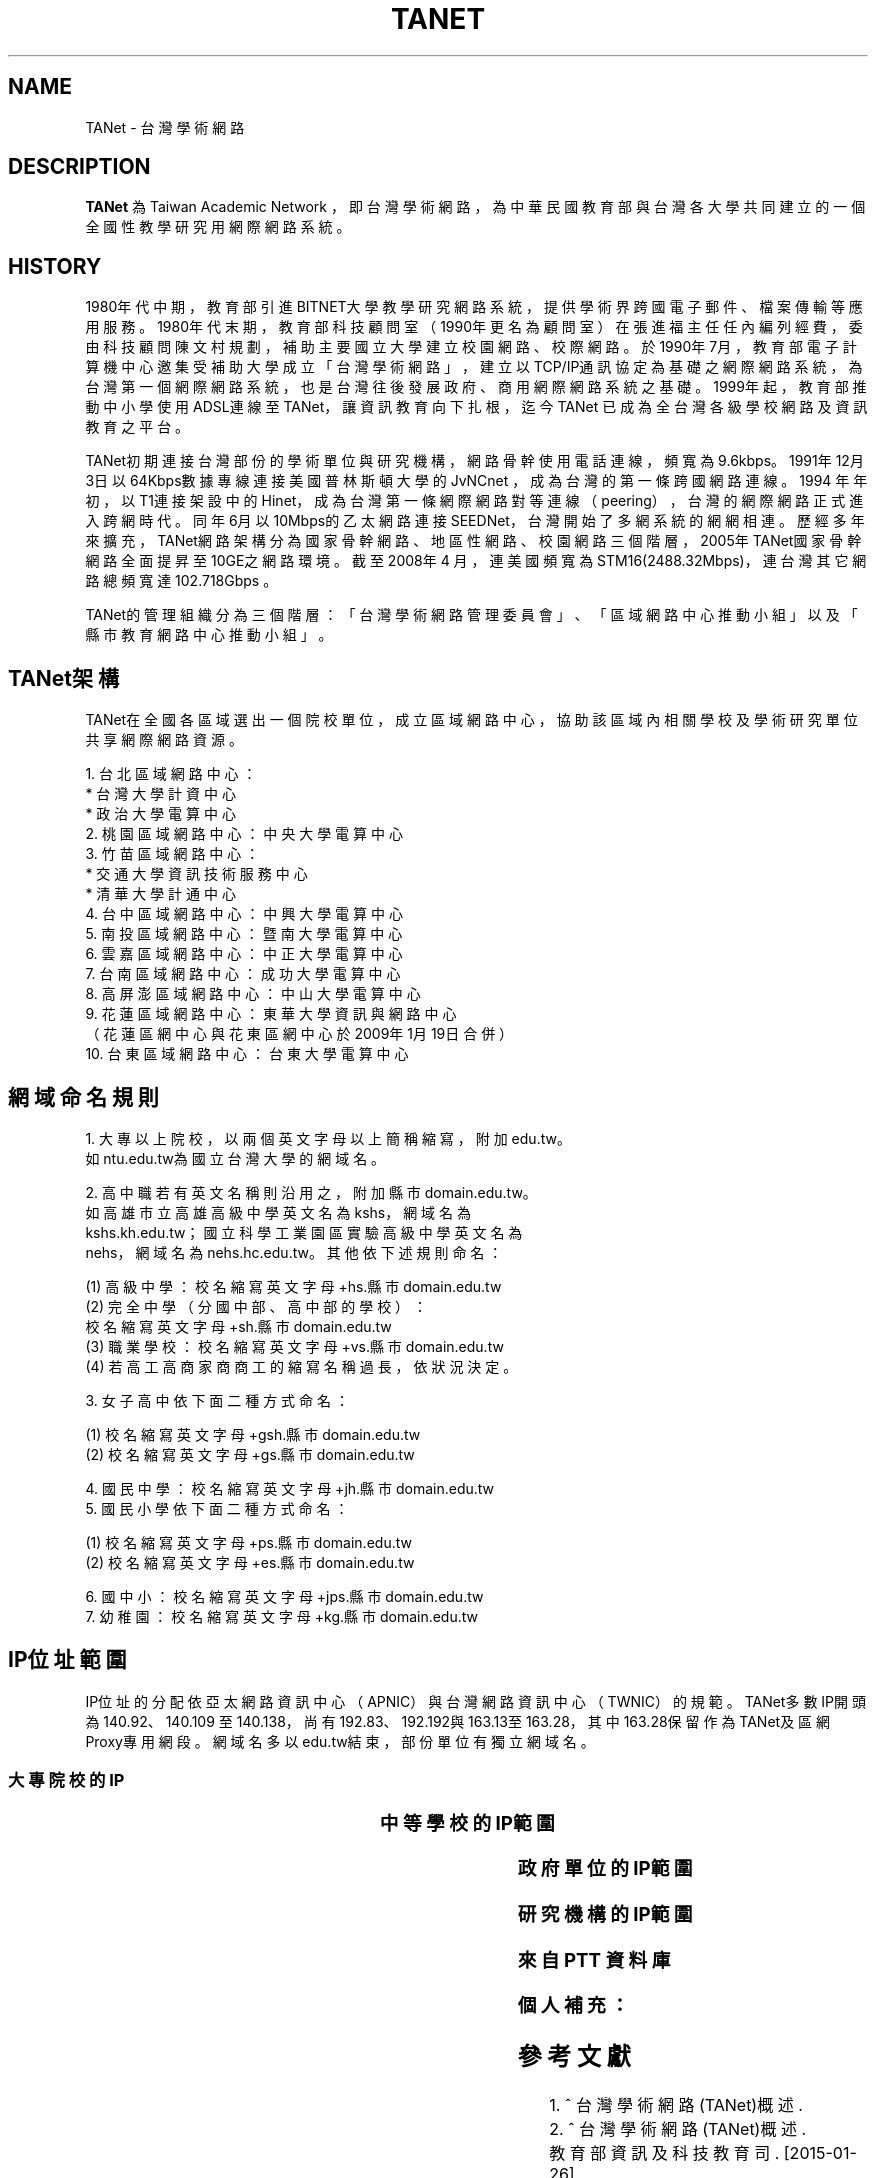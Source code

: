 .\" Process this file with
.\" groff -man -Tascii tanet.1
.\"
.TH TANET 7 "2016-05-02" PTT "PTT 鄉民手冊"

.SH NAME

TANet \- 台灣學術網路


.SH DESCRIPTION

\fBTANet\fP 為 Taiwan Academic Network ，即台灣學術網路，
為中華民國教育部 與台灣各大學 共同建立的 一個全國性
教學研究用網際網路系統。


.SH HISTORY

1980年代中期，教育部引進BITNET大學教學研究網路系統，提供
學術界跨國電子 郵件、檔案傳輸等應用服務。1980年代末期，
教育部科技顧問室（1990年更名為 顧問室）在張進福主任任內
編列經費，委由科技顧問陳文村規劃，補助主要國立 大學建立
校園網路、校際網路。於1990年7月，教育部電子計算機中心邀集
受補助大學成立「台灣學術網路」，建立以TCP/IP通訊協定為基礎
之網際網路系統， 為台灣第一個網際網路系統， 也是台灣往後
發展政府、商用網際網路系統之基礎 。1999年起，教育部推動
中小學使用ADSL連線至TANet，讓資訊教育向下扎根， 迄今TANet
已成為全台灣各級學校網路及資訊教育之平台。

TANet初期連接台灣部份的學術單位與研究機構，網路骨幹使用電話
連線，頻寬 為9.6kbps。1991年12月3日以64Kbps數據專線連接美國
普林斯頓大學的JvNCnet ，成為台灣的第一條跨國網路連線。1994
年年初，以T1連接架設中的Hinet，成 為台灣第一條網際網路對等
連線（peering），台灣的網際網路正式進入跨網時 代。同年6月以
10Mbps的乙太網路連接SEEDNet，台灣開始了多網系統的網網相連 。
歷經多年來擴充，TANet網路架構分為國家骨幹網路、地區性網路、
校園網路 三個階層，2005年TANet國家骨幹網路全面提昇至10GE之
網路環境。截至2008年4 月，連美國頻寬為STM16(2488.32Mbps)，
連台灣其它網路總頻寬達102.718Gbps 。

TANet的管理組織分為三個階層：「台灣學術網路管理委員會」、
「區域網路中心推動小組」以及「縣市教育網路中心推動小組」。

.SH TANet架構

TANet在全國各區域選出一個院校單位，成立區域網路中心，
協助該區域內相關學校及學術研究單位共享網際網路資源。

    1. 台北區域網路中心：
          * 台灣大學計資中心
          * 政治大學電算中心
    2. 桃園區域網路中心：中央大學電算中心
    3. 竹苗區域網路中心：
          * 交通大學資訊技術服務中心
          * 清華大學計通中心
    4. 台中區域網路中心：中興大學電算中心
    5. 南投區域網路中心：暨南大學電算中心
    6. 雲嘉區域網路中心：中正大學電算中心
    7. 台南區域網路中心：成功大學電算中心
    8. 高屏澎區域網路中心：中山大學電算中心
    9. 花蓮區域網路中心：東華大學資訊與網路中心
       （花蓮區網中心與花東區網中心於2009年1月19日合併）
   10. 台東區域網路中心：台東大學電算中心

.SH 網域命名規則

    1. 大專以上院校，以兩個英文字母以上簡稱縮寫，附加edu.tw。
       如ntu.edu.tw為國立台灣大學的網域名。

    2. 高中職若有英文名稱則沿用之，附加縣市domain.edu.tw。
       如高雄市立高雄高級中學英文名為kshs，網域名為
       kshs.kh.edu.tw；國立科學工業園區實驗高級中學英文名為
       nehs，網域名為nehs.hc.edu.tw。其他依下述規則命名：

         (1) 高級中學：校名縮寫英文字母+hs.縣市domain.edu.tw
         (2) 完全中學（分國中部、高中部的學校）：
             校名縮寫英文字母+sh.縣市domain.edu.tw
         (3) 職業學校：校名縮寫英文字母+vs.縣市domain.edu.tw
         (4) 若高工高商家商商工的縮寫名稱過長，依狀況決定。


    3. 女子高中依下面二種方式命名：

         (1) 校名縮寫英文字母+gsh.縣市domain.edu.tw
         (2) 校名縮寫英文字母+gs.縣市domain.edu.tw


    4. 國民中學：校名縮寫英文字母+jh.縣市domain.edu.tw
    5. 國民小學依下面二種方式命名：

         (1) 校名縮寫英文字母+ps.縣市domain.edu.tw
         (2) 校名縮寫英文字母+es.縣市domain.edu.tw


    6. 國中小：校名縮寫英文字母+jps.縣市domain.edu.tw
    7. 幼稚園：校名縮寫英文字母+kg.縣市domain.edu.tw


.SH IP位址範圍

IP位址的分配依亞太網路資訊中心（APNIC）與台灣網路資訊
中心（TWNIC）的規範。TANet多數IP開頭為140.92、140.109
至140.138，尚有192.83、192.192與163.13至163.28，其中
163.28保留作為TANet及區網Proxy專用網段。網域名多以
edu.tw結束，部份單位有獨立網域名。


.SS 大專院校的IP

.if t \{\
.ft CW
\}
.TS
l l.

國立臺灣大學                        140.112
國立交通大學                        140.113
國立清華大學                        140.114
國立中央大學                        140.115
國立成功大學                        140.116
國立中山大學                        140.117
國立台灣科技大學                    140.118
國立政治大學                        140.119
國立中興大學                        140.120
國立台灣海洋大學                    140.121
國立台灣師範大學                    140.122
國立中正大學                        140.123
國立台北科技大學                    140.124
國立雲林科技大學                    140.125
中華大學                            140.126.3~21
國立新竹教育大學                    140.126.22~23,
                                    140.126.29~47
國立屏東科技大學                    140.127.1~35
國立高雄師範大學                    140.127.36~80
國立屏東教育大學                    140.127.81~85
輔英科技大學                        140.127.86~110
國立高雄應用科技大學                140.127.111~120, 
                                    140.127.149~150,
            	                    140.133.64~93
正修科技大學                        140.127.121~140
空軍官校                            140.127.149~160
文藻外語大學                        140.127.164~170
國立台東大學                        140.127.171~175
義守大學                            140.127.176~191
國立高雄大學                        140.127.198~234,
                                    140.133.32~63
靜宜大學                            140.128.1~40
南開科技大學                        140.128.41~60
中國醫藥大學                        140.128.61~70
國立勤益科技大學                    140.128.71~95
東海大學                            140.128.96~135
中山醫學大學                        140.128.136~147
中臺科技大學                        140.128.148~151
大同大學                            140.129.1~50
國立陽明大學                        140.129.51~80
台北海洋技術學院                    140.129.81~85
國防大學                            140.129.86~115,
                                    140.132
東南科技大學                        140.129.116~145
國立虎尾科技大學                    140.130.1~40
國立嘉義大學                        140.130.41~50, 
                                    140.130.81~100
吳鳳科技大學                        140.130.101~130
大同技術學院                        140.130.131~150
環球科技大學                        140.130.151~168
龍華科技大學                        140.131.1~20
國立台灣藝術大學                    140.131.21~30
華夏科技大學                        140.131.31~40
銘傳大學                            140.131.45~76
致理技術學院                        140.131.77~84
國立臺北護理健康大學                140.131.85~95
國立臺南大學                        140.133.1~15
逢甲大學                            140.134
中原大學                            140.135
天主教輔仁大學                      140.136
中國文化大學                        140.137
元智大學                            140.138

國立東華大學                        134.208

淡江大學                            163.13
東吳大學                            163.14
陸軍軍官學校                        163.15.1~23
高雄醫學大學                        163.15.151~180
國立臺中科技大學                    163.17.131~145
國立高雄第一科技大學                163.18
新北市立清水高中                    163.20.144
新北高中                            163.20.180
耕莘健康管理專科學校                163.21.98
臺北市立大學                        163.21.236
國立暨南國際大學                    163.22

國立臺中教育大學                    192.83.167
國立臺北大學                        192.83.170~185, 
                                    192.192.35~36
國立臺中科技大學                    192.83.172
國立彰化師範大學                    192.83.173
大葉大學                            192.83.174
國立臺北教育大學                    192.83.179
國立體育大學                        192.83.181
興國管理學院                        192.83.182
國立宜蘭大學                        192.83.183
高苑科技大學                        192.83.190
實踐大學                            192.83.193
國立高雄海洋科技大學                192.83.194~195
中央警察大學                        192.192.1
嶺東科技大學                        192.192.2
台南應用科技大學                    192.192.3
崑山科技大學                        192.192.30~32
南台科技大學                        192.192.37~39
萬能科技大學                        192.192.40~43
景文科技大學                        192.192.44
嘉南藥理大學                        192.192.45
國立空中大學                        192.192.48~55
健行科技大學                        192.192.56~57
長庚大學                            192.192.60~67
亞東技術學院                        192.192.68~73
黎明技術學院                        192.192.74~77
中國科技大學                        192.192.78~85
僑光科技大學                        192.192.125~129
明志科技大學                        192.192.132~133
國立臺灣體育運動大學                192.192.139
德明財經科技大學                    192.192.140~141
世新大學                            192.192.148~159
中華科技大學                        192.192.230

亞東技術學院                        120.96.32~79
國立彰化師範大學                    120.107.144~215
建國科技大學                        120.109.0~79
修平科技大學                        120.109.160~191
靜宜大學                            120.110(主要140.128.1~40)
國立虎尾科技大學                    120.113.64~127
樹德科技大學                        120.119
健行科技大學                        120.124
銘傳大學                            120.125.86
國立金門大學                        120.125.96~111
國立臺北大學                        120.126

慈濟大學                            203.64.76, 
                                    203.72.73~87
國立屏東商業技術學院                203.64.120、127
臺北城市科技大學                    203.64.215
國立高雄餐旅大學                    203.68
臺北醫學大學                        203.71.84~88

長榮大學                            210.70.183
康寧大學                            210.71.118
德霖技術學院                        210.60

臺北基督學院                        211.75.81.81

.TE
.if t \{\
.in
.ft P
\}



.SS 中等學校的IP範圍

.if t \{\
.ft CW
\}
.TS
l                     l.

台中高工              210.70.70
大安高工              210.70.131
建國中學              210.71.78
臺中一中              210.60.107, 
                      210.60.35, 
            	      210.60.36
鳳山高中              210.70.89
瑞芳高工              210.59.2.4
萬芳高中              210.70.212

建功高中              163.19.116
彰化高中              163.23.148
高雄高中              163.32.78
海青工商              163.32.98
三信家商              163.32.84
明達高中              163.26.255

板橋高中              203.64.161
中大附中              203.72.181
興大附中              203.71.156
市立大同高中          203.72.57
松山高中              203.72.64

師大附中              140.131.145~149

.TE
.if t \{\
.in
.ft P
\}



.SS 政府單位的IP範圍


.if t \{\
.ft CW
\}
.TS
l                             l.

國家圖書館                    192.83.186
國立公共資訊圖書館            192.192.47.50

新北市立圖書館                203.64.154.1
國立教育廣播電臺              203.64.188

.TE
.if t \{\
.in
.ft P
\}


.SS 研究機構的IP範圍

.if t \{\
.ft CW
\}
.TS
l                             l.

中央研究院                    140.109
中華經濟研究院                192.83.168.137

.TE
.if t \{\
.in
.ft P
\}

.SS 來自 PTT 資料庫

.if t \{\
.ft CW
\}
.TS
l                             l.

140.112.28.0/22               台大資訊系
140.112.90.0/23               台大資訊系
140.112.3.0/23                台大計算機中心
140.112.6.0/24                台大撥接/ADSL
140.112.7.0/24                台大計中PC室
140.112.8.0/24                台大計算機中心
140.112.10.0/23               台大土木系
140.112.12.0/23               台大土木系
140.112.14.0/24               台大機械系
140.112.15.0/24               台大志鴻館
140.112.16.0/24               台大工綜
140.112.17.0/24               台大電機系
140.112.18.0/23               台大電機系
140.112.20.0/23               台大電機系
140.112.41.0/24               台大電機系
140.112.22.0/23               台大化工系
140.112.25.0/24               台大撥接/ADSL
140.112.26.0/23               台大工科系
140.112.36.0/24               台大工工所(工綜)
140.112.38.0/23               台大應力所
140.112.40.0/24               台大城鄉所
140.112.41.0/24               台大電機系
140.112.42.0/24               台大電機舊館
140.112.42.0/24               台大電機舊館
140.112.43.0/24               台大機械系
140.112.44.0/24               台大機械系
140.112.46.0/24               台大機械系
140.112.50.0/24               台大數學館
140.112.52.0/24               台大物理系
140.112.54.0/24               台大化學系
140.112.56.0/24               台大地質系
140.112.58.0/24               台大動物系
140.112.60.255/25             台大植物系
140.112.60.0/24               台大植微系
140.112.61.0/24               台大植研大樓
140.112.62.0/24               台大心理系
140.112.64.0/24               台大地理系
140.112.65.0/24               台大全球變遷/凝態中心
140.112.66.0/24               台大大氣系
140.112.67.0/24               台大大氣系
140.112.68.0/23               台大海洋所
140.112.70.0/24               台大漁科所
140.112.72.0/24               台大生化所
140.112.74.0/24               台大農藝系
140.112.75.0/24               台大生統教室
140.112.76.0/24               台大生工系
140.112.78.0/24               台大農化系
140.112.80.0/24               台大植微系
140.112.81.0/24               台大昆蟲館
140.112.82.0/24               台大森林系
140.112.84.0/24               台大畜產系
140.112.86.0/24               台大農經系
140.112.88.0/24               台大園藝系
140.112.89.0/24               台大工廠
140.112.92.0/24               台大農推系
140.112.94.0/24               台大生機系
140.112.96.0/24               台大獸醫系
140.112.99.0/24               台大衛生組
140.112.100.0/24              台大植病系養蟲館
140.112.106.0/24              台大資管系
140.112.108.0/24              台大管院計中
140.112.110.0/24              台大管院計中
140.112.120.0/24              台大醫學校區
140.112.122.0/24              台大醫學院
140.112.136.0/24              台大公衛系
140.112.141.0/24              台大中文系/外文系
140.112.142.0/24              台大歷史系/藝術史所
140.112.143.0/24              台大哲學系/農業陳列館
140.112.145.0/24              台大闈場及普通教室
140.112.146.0/24              台大日文系/戲劇所/語言所
140.112.150.0/24              台大法學院/法圖
140.112.153.0/24              台大新聞所
140.112.155.0/24              台大國家發展所
140.112.156.0/24              台大社會系
140.112.157.0/24              台大社會系
140.112.160.0/24              台大行政大樓
140.112.169.0/24              台大研二小套房
140.112.170.0/24              台大研二中套房
140.112.171.0/24              台大研二大套房
140.112.173.0/24              台大女八快餐店
140.112.178.0/24              台大學生住宿服務組
140.112.181.0/24              台大管理學院
140.112.182.0/24              台大工綜
140.112.183.0/24              台大農業自動化教室
140.112.193.0/24              台大女九紗棉坊
140.112.195.0/24              台大數化舍
140.112.201.0/24              台大東亞文明研究中心
140.112.204.0/24              台大女四小木屋
140.112.205.0/24              台大ADSL
140.112.211.0/24              台大男四舍
140.112.212.0/24              台大男二館
140.112.213.0/24              台大男二館
140.112.214.0/24              台大男四舍
140.112.215.0/24              台大男16舍
140.112.216.0/24              台大女三甜蜜窩
140.112.217.0/24              台大水源宿舍
140.112.218.0/24              台大水源宿舍
140.112.220.0/24              台大女一小閨房
140.112.221.0/24              台大女一大閨房
140.112.222.0/24              台大女二手工舖
140.112.223.0/24              台大女三甜蜜窩
140.112.224.0/24              台大女七成衣場
140.112.225.0/24              台大女五針織室
140.112.226.0/24              台大女六婚紗廊
140.112.227.0/24              台大女七成衣場
140.112.228.0/24              台大女二手工舖
140.112.229.0/24              台大國青宿舍
140.112.231.0/24              台大國青宿舍
140.112.232.0/24              台大國青宿舍
140.112.233.0/24              台大研一舍
140.112.234.0/24              台大研一舍
140.112.239.0/24              台大男一窩
140.112.240.0/23              台大男一窩
140.112.242.0/24              台大男一窩
140.112.242.0/24              台大男一窩
140.112.243.0/24              台大男三屋
140.112.244.0/24              台大男三屋
140.112.245.0/24              台大男五房
140.112.246.0/24              台大男五房
140.112.247.0/24              台大男六眷
140.112.248.0/24              台大男六眷
140.112.249.0/24              台大男七窯
140.112.250.0/24              台大男七窯
140.112.251.0/24              台大男八別墅
140.112.252.0/24              台大男八別墅
140.112.253.0/24              台大男八別墅
140.112.0.0/16                台灣大學

140.109.0.0/16                中央研究院
140.111.76.0/24               宜大男生宿舍
140.111.78.0/24               宜大女生宿舍
140.111.73.0/24               國立宜蘭大學
140.111.79.0/24               國立宜蘭大學
140.111.0.0/16                教育部
140.113.0.0/16                交通大學
140.114.0.0/16                清華大學
140.115.81.0/24               中央大學管理學院
140.115.83.0/24               中央大學管理學院
140.115.84.0/24               中央大學管理學院
140.115.85.0/24               中央大學產經所
140.115.0.0/16                中央大學
140.116.0.0/16                成功大學
140.117.0.0/16                中山大學
140.118.0.0/16                台灣科技大學
140.119.0.0/16                政治大學
140.120.0.0/16                中興大學
140.121.0.0/16                海洋大學
140.122.0.0/16                台灣師範大學
140.123.0.0/16                中正大學
140.124.0.0/16                台北科技大學
140.125.0.0/16                雲林科技大學
140.126.2.0/23                中華大學
140.126.32.0/20               新竹師範學院
140.127.112.0/24              高雄應用科技大學
140.127.113.0/24              高雄應用科技大學
140.127.114.0/24              高雄應用科技大學
140.127.150.0/24              高雄應用科技大學
140.127.38.0/24               高雄師範大學
140.127.45.0/24               高雄師範大學
140.127.54.0/24               高雄師範大學
140.127.81.0/21               屏東教育大學
140.127.64.0/18               高雄師範大學
140.127.128.0/19              義守大學
140.127.0.0/19                高雄大學
140.128.61.0/24               中國醫藥大學
140.128.136.0/24              中山醫學大學
140.128.138.0/24              中山醫學大學
140.128.71.0/24               勤益技術學院
140.128.72.0/20               勤益技術學院
140.128.80.0/19               勤益技術學院
140.128.0.0/16                東海大學
140.129.37.0/24               大同大學
140.129.38.0/24               大同大學
140.129.39.0/24               大同大學
140.129.40.0/24               大同大學
140.129.41.0/24               大同大學
140.129.42.0/24               大同大學
140.129.56.0/24               陽明大學
140.129.57.0/24               陽明大學
140.129.58.0/24               陽明大學
140.129.59.0/24               陽明大學
140.129.60.0/24               陽明大學
140.129.61.0/24               陽明大學
140.129.62.0/24               陽明大學
140.129.63.0/24               陽明大學
140.129.68.0/24               陽明大學牙醫館
140.129.79.0/24               陽明大學
140.129.164.0/24              陽明大學
140.129.165.0/24              陽明大學
140.130.0.0/16                嘉義大學
140.131.15.0/20               龍華科技大學
140.131.16.0/24               龍華科技大學
140.131.17.0/24               龍華科技大學
140.131.18.0/24               龍華科技大學
140.131.19.0/24               龍華科技大學
140.131.20.0/24               龍華科技大學
140.131.30.0/24               台灣藝術大學
140.131.0.0/16                銘傳大學
140.132.0.0/16                中正理工學院
140.134.0.0/16                逢甲大學
140.135.0.0/16                中原大學
140.136.0.0/16                輔仁大學
140.137.0.0/16                文化大學
140.138.0.0/16                元智大學
163.13.0.0/16                 淡江大學
163.14.0.0/16                 東吳大學
163.15.0.0/16                 高雄醫學大學
163.24.241.0/20               屏東教育大學
163.25.0.0/16                 長庚大學
192.83.191.0/24               義守大學
192.192.35.0/24               台北大學
192.192.36.0/24               台北大學
192.192.90.0/24               國防大學國防醫學院
192.192.197.0/24              長榮大學
192.192.198.0/24              長榮大學
192.192.199.0/24              長榮大學
203.64.3.0/24                 國立藝術學院
203.68.128.0/17               台北大學
203.71.112.0/22               長榮大學
203.71.116.0/23               長榮大學
210.60.180.0/20               義守大學
210.70.145.0/24               長榮大學
210.70.146.0/23               長榮大學
210.70.148.0/22               長榮大學
210.70.152.0/21               長榮大學
210.70.160.0/20               長榮大學
210.70.176.0/21               長榮大學
210.240.172.0/24              台東大學
203.64.26.0/24                建國中學
210.71.78.0/24                建國中學
210.59.53.0/24                國立中和高中
210.60.107.0/24               國立台中一中

59.104.0.0/15                 SeedNet
59.112.0.0/16                 HiNet
61.13.0.0/16                  英普達寬頻
61.16.0.0/16                  英普達寬頻
61.30.0.0/16                  台灣固網
61.31.0.0/16                  台灣固網
61.56.128.0/20                So-net
61.59.0.0/16                  種子寬頻
61.62.0.0/16                  So-net
61.63.160.0/19                @corner
61.63.192.0/18                @corner
61.64.0.0/16                  So-net
61.70.0.0/16                  Giga超網路
61.71.0.0/16                  Giga超網路
61.216.0.0/13                 HiNet寬頻
61.224.0.0/13                 HiNet
139.175.0.0/16                SeedNet
163.30.0.0/16                 HiNet
163.31.0.0/16                 HiNet
163.32.0.0/16                 HiNet
168.95.0.0/16                 HiNet
202.178.0.0/16                東森寬頻
203.64.26.0/24                建國中學
203.73.0.0/16                 種子寬頻
203.133.0.0/16                Giga超網路
203.203.0.0/16                Giga寬頻
203.204.0.0/16                Giga寬頻
210.58.0.0/16                 東森寬頻
210.64.0.0/16                 種子寬頻
210.66.0.0/16                 種子寬頻
210.68.0.0/16                 種子寬頻
210.71.78.0/24                建國中學
211.74.128.0/17               種子寬頻
211.75.0.0/17                 HiNet
211.76.32.0/19                聯宇寬頻
211.78.0.0/16                 台灣固網
210.85.0.0/16                 東森寬頻
210.59.53.0/24                國立中和高中
210.60.107.0/24               國立台中一中
210.201.0.0/16                亞太線上
210.202.0.0/16                東森寬頻
210.208.0.0/16                SayHiNet無限撥接
211.74.0.0/24                 種子寬頻
218.160.0.0/12                HiNet寬頻
218.32.0.0/16                 速博網
218.34.0.0/15                 亞太寬頻
211.78.0.0/16                 台灣固網
218.184.0.0/16                東森寬頻
218.187.0.0/16                亞太線上
219.68.0.0/14                 Giga超網路
219.80.0.0/16                 台灣固網
219.81.0.0/16                 台灣固網
219.91.0.0/17                 亞太線上
220.129.0.0/16                HiNet
220.130.0.0/15                HiNet
220.132.0.0/14                HiNet
220.136.0.0/13                HiNet

.TE
.if t \{\
.in
.ft P
\}


.SS 個人補充：

.if t \{\
.ft CW
\}
.TS
l                             l.

成功高中                      203.64.138.1
                              （母校！）
中華電信 DNS                  168.95.1.1
                              （如果這東西掛了，大概全台灣都掛了。）
google DNS                    8.8.8.8
                              （如果這東西掛了，大概全世界都掛了。）
南華大學                      203.72.0~6
華梵大學                      201.59.110~123
國網中心                      140.110
麗山高中                      163.21.208

.TE
.if t \{\
.in
.ft P
\}



.SH 參考文獻

 1. ^ 台灣學術網路(TANet)概述.
 2. ^ 台灣學術網路(TANet)概述.
    教育部資訊及科技教育司. [2015-01-26]
    （中文（台灣））.
 3. ^ 台灣網際網路發展史編撰研究計畫
    http://www.twnic.net.tw/download/ip-94-1.pdf
 4. ^ 林信成. 《INTERNET全民上網大探索》. 第三波.
    11. ISBN 9572304488.
 5. ^ 台灣學術網路(TANet)骨幹架構圖


.SH 外部連結

 * TANet維運中心
 * 台灣學術網路運作
 * TANet無線網路漫遊交換中心
 * 各縣市教育網路中心連結列表
 * 台灣學術網路危機處理中心
 * 台灣學術網路(TANET)-不當資訊過濾防制系統營運服務
 * 台灣學術網路校園語音交換平台]
 * 歷年台灣學術網路演進
 * TWAREN網路


.SH 維基百科

 * 本站的全部文字在知识共享 署名-相同方式共享
   3.0协议之条款下提供，附加条款亦可能应用。（请参阅使用条款）
   Wikipedia®和维基百科标志是维基媒体基金会的注册商标；
   维基™是维基媒体基金会的商标。
   维基媒体基金会是在美国佛罗里达州登记的501(c)(3)
   免税、非营利、慈善机构。

 * Wikimedia Foundation

 * Powered by MediaWiki

